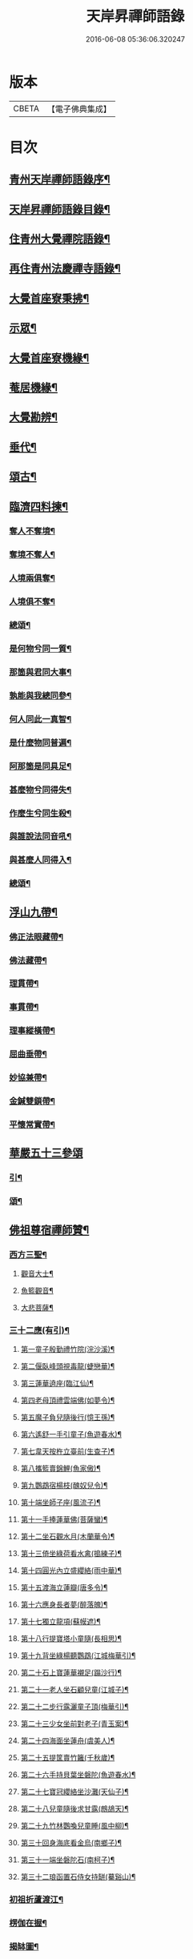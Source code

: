 #+TITLE: 天岸昇禪師語錄 
#+DATE: 2016-06-08 05:36:06.320247

* 版本
 |     CBETA|【電子佛典集成】|

* 目次
** [[file:KR6q0409_001.txt::001-0659a1][青州天岸禪師語錄序¶]]
** [[file:KR6q0409_001.txt::001-0659c2][天岸昇禪師語錄目錄¶]]
** [[file:KR6q0409_001.txt::001-0660b4][住青州大覺禪院語錄¶]]
** [[file:KR6q0409_009.txt::009-0697a3][再住青州法慶禪寺語錄¶]]
** [[file:KR6q0409_012.txt::012-0709b3][大覺首座寮秉拂¶]]
** [[file:KR6q0409_014.txt::014-0718c3][示眾¶]]
** [[file:KR6q0409_015.txt::015-0722c3][大覺首座寮機緣¶]]
** [[file:KR6q0409_015.txt::015-0723b19][菴居機緣¶]]
** [[file:KR6q0409_015.txt::015-0724a25][大覺勘辨¶]]
** [[file:KR6q0409_015.txt::015-0725b27][垂代¶]]
** [[file:KR6q0409_016.txt::016-0726a3][頌古¶]]
** [[file:KR6q0409_016.txt::016-0730c3][臨濟四料揀¶]]
*** [[file:KR6q0409_016.txt::016-0730c4][奪人不奪境¶]]
*** [[file:KR6q0409_016.txt::016-0730c7][奪境不奪人¶]]
*** [[file:KR6q0409_016.txt::016-0730c10][人境兩俱奪¶]]
*** [[file:KR6q0409_016.txt::016-0730c13][人境俱不奪¶]]
*** [[file:KR6q0409_016.txt::016-0730c16][總頌¶]]
*** [[file:KR6q0409_016.txt::016-0730c20][是何物兮同一質¶]]
*** [[file:KR6q0409_016.txt::016-0730c24][那箇與君同大事¶]]
*** [[file:KR6q0409_016.txt::016-0730c28][孰能與我總同參¶]]
*** [[file:KR6q0409_016.txt::016-0731a2][何人同此一真智¶]]
*** [[file:KR6q0409_016.txt::016-0731a6][是什麼物同普遍¶]]
*** [[file:KR6q0409_016.txt::016-0731a10][阿那箇是同具足¶]]
*** [[file:KR6q0409_016.txt::016-0731a14][甚麼物兮同得失¶]]
*** [[file:KR6q0409_016.txt::016-0731a18][作麼生兮同生殺¶]]
*** [[file:KR6q0409_016.txt::016-0731a22][與誰說法同音吼¶]]
*** [[file:KR6q0409_016.txt::016-0731a26][與甚麼人同得入¶]]
*** [[file:KR6q0409_016.txt::016-0731a30][總頌¶]]
** [[file:KR6q0409_016.txt::016-0731b4][浮山九帶¶]]
*** [[file:KR6q0409_016.txt::016-0731b5][佛正法眼藏帶¶]]
*** [[file:KR6q0409_016.txt::016-0731b9][佛法藏帶¶]]
*** [[file:KR6q0409_016.txt::016-0731b13][理貫帶¶]]
*** [[file:KR6q0409_016.txt::016-0731b17][事貫帶¶]]
*** [[file:KR6q0409_016.txt::016-0731b21][理事縱橫帶¶]]
*** [[file:KR6q0409_016.txt::016-0731b25][屈曲垂帶¶]]
*** [[file:KR6q0409_016.txt::016-0731b29][妙協兼帶¶]]
*** [[file:KR6q0409_016.txt::016-0731c3][金鍼雙鎖帶¶]]
*** [[file:KR6q0409_016.txt::016-0731c7][平懷常實帶¶]]
** [[file:KR6q0409_017.txt::017-0732a2][華嚴五十三參頌]]
*** [[file:KR6q0409_017.txt::017-0732a3][引¶]]
*** [[file:KR6q0409_017.txt::017-0732a21][頌¶]]
** [[file:KR6q0409_018.txt::018-0736a3][佛祖尊宿禪師贊¶]]
*** [[file:KR6q0409_018.txt::018-0736a4][西方三聖¶]]
**** [[file:KR6q0409_018.txt::018-0736a13][觀音大士¶]]
**** [[file:KR6q0409_018.txt::018-0736a22][魚籃觀音¶]]
**** [[file:KR6q0409_018.txt::018-0736a25][大悲菩薩¶]]
*** [[file:KR6q0409_018.txt::018-0736a29][三十二應(有引)¶]]
**** [[file:KR6q0409_018.txt::018-0736b8][第一童子殷勤禮竹院(浣沙溪)¶]]
**** [[file:KR6q0409_018.txt::018-0736b12][第二偃臥峰頭視毒龍(蜨戀華)¶]]
**** [[file:KR6q0409_018.txt::018-0736b17][第三蓮華遶座(臨江仙)¶]]
**** [[file:KR6q0409_018.txt::018-0736b22][第四老母頂禮雲端佛(如夢令)¶]]
**** [[file:KR6q0409_018.txt::018-0736b25][第五魔子負兒隨後行(憶王孫)¶]]
**** [[file:KR6q0409_018.txt::018-0736b28][第六遙舒一手引童子(魚遊春水)¶]]
**** [[file:KR6q0409_018.txt::018-0736c4][第七韋天按杵立臺前(生查子)¶]]
**** [[file:KR6q0409_018.txt::018-0736c8][第八攜籃賣錦鯉(魚家傲)¶]]
**** [[file:KR6q0409_018.txt::018-0736c13][第九鸚鵡宿楊枝(醜奴兒令)¶]]
**** [[file:KR6q0409_018.txt::018-0736c17][第十端坐師子座(風流子)¶]]
**** [[file:KR6q0409_018.txt::018-0736c24][第十一手捧蓮華佛(菩薩蠻)¶]]
**** [[file:KR6q0409_018.txt::018-0736c28][第十二坐石觀水月(木蘭華令)¶]]
**** [[file:KR6q0409_018.txt::018-0737a2][第十三倚坐綠荷看水禽(搗練子)¶]]
**** [[file:KR6q0409_018.txt::018-0737a5][第十四圓光內立盛纓絡(雨中華)¶]]
**** [[file:KR6q0409_018.txt::018-0737a9][第十五渡海立蓮瓣(唐多令)¶]]
**** [[file:KR6q0409_018.txt::018-0737a14][第十六應身長者夢(醉落魄)¶]]
**** [[file:KR6q0409_018.txt::018-0737a18][第十七獨立龍項(蘇幙遮)¶]]
**** [[file:KR6q0409_018.txt::018-0737a23][第十八行提寶塔小童隨(長相思)¶]]
**** [[file:KR6q0409_018.txt::018-0737a26][第十九背坐綠楊聽鸚鵡(江城梅華引)¶]]
**** [[file:KR6q0409_018.txt::018-0737b2][第二十石上寶蓮華襯足(蹋沙行)¶]]
**** [[file:KR6q0409_018.txt::018-0737b6][第二十一老人坐石顧兒童(江城子)¶]]
**** [[file:KR6q0409_018.txt::018-0737b11][第二十二步行露灑童子頂(梅華引)¶]]
**** [[file:KR6q0409_018.txt::018-0737b15][第二十三少女坐前對老子(青玉案)¶]]
**** [[file:KR6q0409_018.txt::018-0737b20][第二十四海面坐蓮舟(虞美人)¶]]
**** [[file:KR6q0409_018.txt::018-0737b24][第二十五提筐賣竹籬(千秋歲)¶]]
**** [[file:KR6q0409_018.txt::018-0737b29][第二十六手持貝葉坐磐陀(魚遊春水)¶]]
**** [[file:KR6q0409_018.txt::018-0737c5][第二十七寶冠纓絡坐沙灘(天仙子)¶]]
**** [[file:KR6q0409_018.txt::018-0737c10][第二十八兒童隨後求甘露(鷓鴣天)¶]]
**** [[file:KR6q0409_018.txt::018-0737c14][第二十九竹林鸚喚兒童睡(風中柳)¶]]
**** [[file:KR6q0409_018.txt::018-0737c19][第三十回身海底看金烏(南鄉子)¶]]
**** [[file:KR6q0409_018.txt::018-0737c23][第三十一端坐磐陀石(南柯子)¶]]
**** [[file:KR6q0409_018.txt::018-0737c27][第三十二琅函置石侍女持缾(驀谿山)¶]]
*** [[file:KR6q0409_018.txt::018-0738a3][初祖折蘆渡江¶]]
*** [[file:KR6q0409_018.txt::018-0738a12][楞伽在握¶]]
*** [[file:KR6q0409_018.txt::018-0738a27][揭缽圖¶]]
*** [[file:KR6q0409_018.txt::018-0738b3][渡海羅漢圖¶]]
*** [[file:KR6q0409_018.txt::018-0738b9][羅漢圖¶]]
*** [[file:KR6q0409_018.txt::018-0738b13][羅漢¶]]
*** [[file:KR6q0409_018.txt::018-0738b16][金碧峰禪師¶]]
*** [[file:KR6q0409_018.txt::018-0738b21][道峰山翁忞和尚(河南僧法航請)¶]]
*** [[file:KR6q0409_018.txt::018-0738b28][棲雲高原普和尚(東剡岳禪師請)¶]]
*** [[file:KR6q0409_018.txt::018-0738c6][周櫟園司農時觀察青州¶]]
*** [[file:KR6q0409_018.txt::018-0738c12][聞聞老師¶]]
*** [[file:KR6q0409_018.txt::018-0739a3][智觀禪師¶]]
*** [[file:KR6q0409_018.txt::018-0739a6][勝果上座¶]]
*** [[file:KR6q0409_018.txt::018-0739a11][題東粵楊鶴田捫蝨圖¶]]
*** [[file:KR6q0409_018.txt::018-0739a15][題陸母像¶]]
*** [[file:KR6q0409_018.txt::018-0739a22][自讚¶]]
** [[file:KR6q0409_019.txt::019-0739c3][偈¶]]
*** [[file:KR6q0409_019.txt::019-0739c4][次韻酬二願居士¶]]
*** [[file:KR6q0409_019.txt::019-0739c11][恭祝本師老和尚六旬壽旦¶]]
*** [[file:KR6q0409_019.txt::019-0740a3][次韻答韓媧石進士¶]]
*** [[file:KR6q0409_019.txt::019-0740a27][達法禪師道行碑銘詩¶]]
*** [[file:KR6q0409_019.txt::019-0740b19][贈葦燈禪師¶]]
*** [[file:KR6q0409_019.txt::019-0740b29][即韻酬沈秀才¶]]
*** [[file:KR6q0409_019.txt::019-0740c9][村居¶]]
*** [[file:KR6q0409_019.txt::019-0741a6][答侯秀才¶]]
*** [[file:KR6q0409_019.txt::019-0741a11][壽止水禪師得桃字¶]]
*** [[file:KR6q0409_019.txt::019-0741a14][送善長禪師之淮上¶]]
*** [[file:KR6q0409_019.txt::019-0741a17][遊海廟次壁韻贈邊涯上人¶]]
*** [[file:KR6q0409_019.txt::019-0741a22][恭祝本師老和尚壽旦¶]]
*** [[file:KR6q0409_019.txt::019-0741a26][次韻答遠菴禪師¶]]
*** [[file:KR6q0409_019.txt::019-0741b12][即原韻酬故崇明侯杜文煥¶]]
*** [[file:KR6q0409_019.txt::019-0741b16][止檀越修菴之舉¶]]
*** [[file:KR6q0409_019.txt::019-0741b20][送森鑒禪師歸江西¶]]
*** [[file:KR6q0409_019.txt::019-0741b27][送友人還歸宗¶]]
*** [[file:KR6q0409_019.txt::019-0741b30][除夕示諸禪]]
*** [[file:KR6q0409_019.txt::019-0741c5][辭老人大覺之命¶]]
*** [[file:KR6q0409_019.txt::019-0741c9][次韻答萬開來副使¶]]
*** [[file:KR6q0409_019.txt::019-0741c16][壽聞聞老師¶]]
*** [[file:KR6q0409_019.txt::019-0741c26][菴居¶]]
*** [[file:KR6q0409_019.txt::019-0741c30][菴居聞亂有憂予無垣扉者戲為賦此¶]]
*** [[file:KR6q0409_019.txt::019-0742a4][菴居有僧懼亂辭行因歎之¶]]
*** [[file:KR6q0409_019.txt::019-0742a8][絕糧募緣¶]]
*** [[file:KR6q0409_019.txt::019-0742a12][水心菴化修造¶]]
*** [[file:KR6q0409_019.txt::019-0742a16][武林金剛菴募修佛殿磚瓦¶]]
*** [[file:KR6q0409_019.txt::019-0742a20][席三道者同室人堅修淨業乞偈賦此志美亦志¶]]
*** [[file:KR6q0409_019.txt::019-0742a25][衝虛上座七旬初度乞偈¶]]
*** [[file:KR6q0409_019.txt::019-0742a29][梅道者六旬初度乞偈¶]]
*** [[file:KR6q0409_019.txt::019-0742b3][夢中對菊閒吟有世味盡於濃處薄詩情也覺澹¶]]
*** [[file:KR6q0409_019.txt::019-0742b8][再題雲門¶]]
*** [[file:KR6q0409_019.txt::019-0742b12][將赴匡廬留贈僧裔¶]]
*** [[file:KR6q0409_019.txt::019-0742b17][別友¶]]
*** [[file:KR6q0409_019.txt::019-0742b20][復唐夢賚太史(次韻)¶]]
*** [[file:KR6q0409_019.txt::019-0742b30][贈海南寺繼光法師]]
*** [[file:KR6q0409_019.txt::019-0742c6][贈毗盧閣印潭禪人¶]]
*** [[file:KR6q0409_019.txt::019-0742c11][別唐人韋蟾贈商山隱者詩(附原韻)¶]]
*** [[file:KR6q0409_019.txt::019-0742c12][商嶺東西路欲分半間茆屋一谿雲師言耳重知¶]]
*** [[file:KR6q0409_019.txt::019-0743a22][示天池禪人¶]]
*** [[file:KR6q0409_019.txt::019-0743a27][知浴慧光募建甘露菩薩像乞偈¶]]
*** [[file:KR6q0409_019.txt::019-0743a30][進水心菴午齋次缶華有新蛛百餘結縷如珠貫¶]]
*** [[file:KR6q0409_019.txt::019-0743b10][示王思山居士¶]]
*** [[file:KR6q0409_019.txt::019-0743b13][贈東剡禪師(為昇受業高原和尚法嗣也)¶]]
*** [[file:KR6q0409_019.txt::019-0743b20][送萬緣知客住菴¶]]
*** [[file:KR6q0409_019.txt::019-0743b23][送曇燄煖禪人¶]]
*** [[file:KR6q0409_019.txt::019-0743b26][梵慧禪人為三際闍黎造壽塔既成乞偈以志不¶]]
*** [[file:KR6q0409_019.txt::019-0743c2][贈馬織造¶]]
*** [[file:KR6q0409_019.txt::019-0743c5][楚公¶]]
*** [[file:KR6q0409_019.txt::019-0743c8][馮公¶]]
*** [[file:KR6q0409_019.txt::019-0743c11][張居士¶]]
*** [[file:KR6q0409_019.txt::019-0743c14][示楊鍾秀居士¶]]
*** [[file:KR6q0409_019.txt::019-0743c17][示李完初居士¶]]
*** [[file:KR6q0409_019.txt::019-0743c20][贈大慱禪師¶]]
*** [[file:KR6q0409_019.txt::019-0743c23][送徹眉知客歸江南¶]]
*** [[file:KR6q0409_019.txt::019-0743c28][募建普同塔¶]]
*** [[file:KR6q0409_019.txt::019-0743c30][贈丘子羽守備]]
*** [[file:KR6q0409_019.txt::019-0744a4][贈丘蓬萊居士¶]]
*** [[file:KR6q0409_019.txt::019-0744a7][次擬將韻答房沆菴方伯¶]]
** [[file:KR6q0409_020.txt::020-0744b3][佛事¶]]
** [[file:KR6q0409_020.txt::020-0747b3][法語¶]]
*** [[file:KR6q0409_020.txt::020-0747b4][楊本宣祈嗣乞語¶]]
** [[file:KR6q0409_020.txt::020-0747b24][雜著¶]]
*** [[file:KR6q0409_020.txt::020-0747b25][三玄三要說¶]]
*** [[file:KR6q0409_020.txt::020-0747c15][跋休上人血書華嚴經¶]]
*** [[file:KR6q0409_020.txt::020-0747c24][跋與游居士墨書華嚴經¶]]
*** [[file:KR6q0409_020.txt::020-0748a3][七佛開光榜¶]]
*** [[file:KR6q0409_020.txt::020-0748a17][鐘銘¶]]
*** [[file:KR6q0409_020.txt::020-0748a21][賑濟疏¶]]
*** [[file:KR6q0409_020.txt::020-0748b9][為某茶菴募修殿兼造毗盧佛疏¶]]

* 卷
[[file:KR6q0409_001.txt][天岸昇禪師語錄 1]]
[[file:KR6q0409_002.txt][天岸昇禪師語錄 2]]
[[file:KR6q0409_003.txt][天岸昇禪師語錄 3]]
[[file:KR6q0409_004.txt][天岸昇禪師語錄 4]]
[[file:KR6q0409_005.txt][天岸昇禪師語錄 5]]
[[file:KR6q0409_006.txt][天岸昇禪師語錄 6]]
[[file:KR6q0409_007.txt][天岸昇禪師語錄 7]]
[[file:KR6q0409_008.txt][天岸昇禪師語錄 8]]
[[file:KR6q0409_009.txt][天岸昇禪師語錄 9]]
[[file:KR6q0409_010.txt][天岸昇禪師語錄 10]]
[[file:KR6q0409_011.txt][天岸昇禪師語錄 11]]
[[file:KR6q0409_012.txt][天岸昇禪師語錄 12]]
[[file:KR6q0409_013.txt][天岸昇禪師語錄 13]]
[[file:KR6q0409_014.txt][天岸昇禪師語錄 14]]
[[file:KR6q0409_015.txt][天岸昇禪師語錄 15]]
[[file:KR6q0409_016.txt][天岸昇禪師語錄 16]]
[[file:KR6q0409_017.txt][天岸昇禪師語錄 17]]
[[file:KR6q0409_018.txt][天岸昇禪師語錄 18]]
[[file:KR6q0409_019.txt][天岸昇禪師語錄 19]]
[[file:KR6q0409_020.txt][天岸昇禪師語錄 20]]


